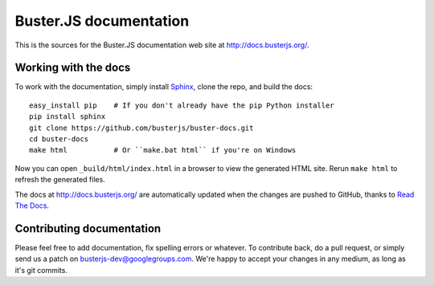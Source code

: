 Buster.JS documentation
=======================

This is the sources for the Buster.JS documentation web site at
http://docs.busterjs.org/.


Working with the docs
---------------------

To work with the documentation, simply install `Sphinx
<http://sphinx.pocoo.org/>`_, clone the repo, and build the docs::

    easy_install pip    # If you don't already have the pip Python installer
    pip install sphinx
    git clone https://github.com/busterjs/buster-docs.git
    cd buster-docs
    make html           # Or ``make.bat html`` if you're on Windows

Now you can open ``_build/html/index.html`` in a browser to view the generated
HTML site. Rerun ``make html`` to refresh the generated files.

The docs at http://docs.busterjs.org/ are automatically updated when the
changes are pushed to GitHub, thanks to `Read The Docs
<http://www.readthedocs.org/>`_.


Contributing documentation
--------------------------

Please feel free to add documentation, fix spelling errors or whatever. To
contribute back, do a pull request, or simply send us a patch on
busterjs-dev@googlegroups.com. We're happy to accept your changes in any
medium, as long as it's git commits.
